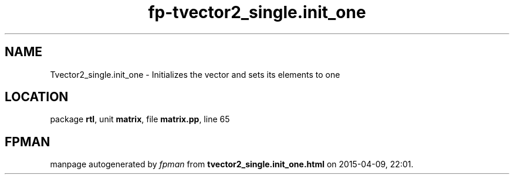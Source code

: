 .\" file autogenerated by fpman
.TH "fp-tvector2_single.init_one" 3 "2014-03-14" "fpman" "Free Pascal Programmer's Manual"
.SH NAME
Tvector2_single.init_one - Initializes the vector and sets its elements to one
.SH LOCATION
package \fBrtl\fR, unit \fBmatrix\fR, file \fBmatrix.pp\fR, line 65
.SH FPMAN
manpage autogenerated by \fIfpman\fR from \fBtvector2_single.init_one.html\fR on 2015-04-09, 22:01.

